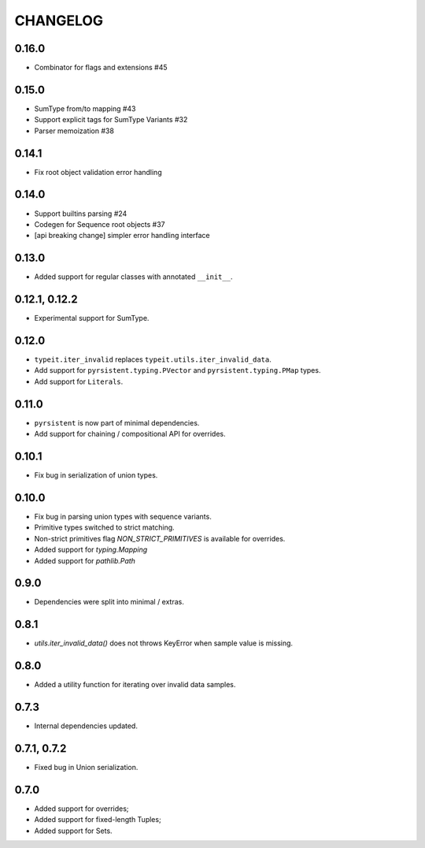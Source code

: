=========
CHANGELOG
=========

0.16.0
==============

* Combinator for flags and extensions #45

0.15.0
==============

* SumType from/to mapping #43
* Support explicit tags for SumType Variants #32
* Parser memoization #38

0.14.1
==============

* Fix root object validation error handling

0.14.0
==============

* Support builtins parsing #24
* Codegen for Sequence root objects #37
* [api breaking change] simpler error handling interface

0.13.0
==============

* Added support for regular classes with annotated ``__init__``.

0.12.1, 0.12.2
==============

* Experimental support for SumType.

0.12.0
============

* ``typeit.iter_invalid`` replaces ``typeit.utils.iter_invalid_data``.
* Add support for ``pyrsistent.typing.PVector`` and ``pyrsistent.typing.PMap`` types.
* Add support for ``Literals``.

0.11.0
============

* ``pyrsistent`` is now part of minimal dependencies.
* Add support for chaining / compositional API for overrides.

0.10.1
============

* Fix bug in serialization of union types.

0.10.0
============

* Fix bug in parsing union types with sequence variants.
* Primitive types switched to strict matching.
* Non-strict primitives flag `NON_STRICT_PRIMITIVES` is available for overrides.
* Added support for `typing.Mapping`
* Added support for `pathlib.Path`

0.9.0
============

* Dependencies were split into minimal / extras.

0.8.1
============

* `utils.iter_invalid_data()` does not throws KeyError when sample value is missing.

0.8.0
============

* Added a utility function for iterating over invalid data samples.

0.7.3
============

* Internal dependencies updated.

0.7.1, 0.7.2
============

* Fixed bug in Union serialization.

0.7.0
=====

* Added support for overrides;
* Added support for fixed-length Tuples;
* Added support for Sets.
